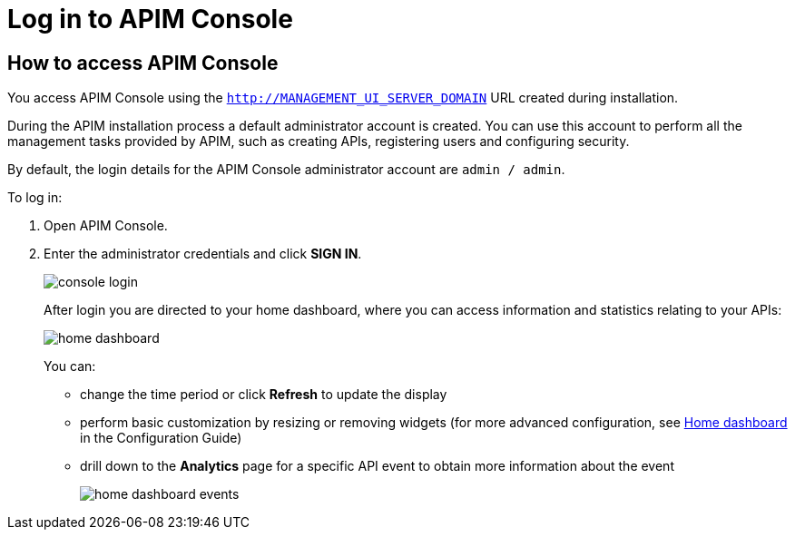 = Log in to APIM Console
:page-sidebar: apim_3_x_sidebar
:page-permalink: apim/3.x/apim_quickstart_console_login.html
:page-folder: apim/quickstart
:page-layout: apim3x

== How to access APIM Console

You access APIM Console using the `http://MANAGEMENT_UI_SERVER_DOMAIN` URL created during installation.

During the APIM installation process a default administrator account is created. You can use this account to perform all the management tasks provided by APIM, such as creating APIs, registering users and configuring security.

By default, the login details for the APIM Console administrator account are `admin / admin`.

To log in:

. Open APIM Console.
. Enter the administrator credentials and click *SIGN IN*.
+
image:apim/3.x/quickstart/console-login.png[]
+
After login you are directed to your home dashboard, where you can access information and statistics relating to your APIs:
+
image:apim/3.x/quickstart/home-dashboard.png[]
+
You can:

* change the time period or click *Refresh* to update the display
* perform basic customization by resizing or removing widgets (for more advanced configuration, see link:/apim/3.x/apim_installguide_management_ui_configuration.html#home-dashboard[Home dashboard^] in the Configuration Guide)
* drill down to the *Analytics* page for a specific API event to obtain more information about the event
+
image:apim/3.x/quickstart/home-dashboard-events.png[]
